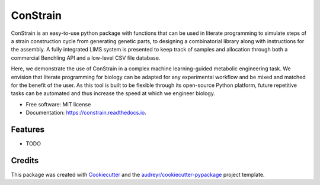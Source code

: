 =========
ConStrain
=========


.. image:: https://img.shields.io/pypi/v/constrain.svg
        :target: https://pypi.python.org/pypi/constrain

.. image:: https://img.shields.io/travis/hiyama341/constrain.svg
        :target: https://travis-ci.com/hiyama341/constrain

.. image:: https://readthedocs.org/projects/constrain/badge/?version=latest
        :target: https://constrain.readthedocs.io/en/latest/?version=latest
        :alt: Documentation Status



ConStrain is an easy-to-use python package with functions that can be used in literate programming to simulate steps of a strain construction cycle from generating genetic parts, to designing a combinatorial library along with instructions for the assembly. A fully integrated LIMS system is presented to keep track of samples and allocation through both a commercial Benchling API and a low-level CSV file database. 

Here, we demonstrate the use of ConStrain in a complex machine learning-guided metabolic engineering task. We envision that literate programming for biology can be adapted for any experimental workflow and be mixed and matched for the benefit of the user. As this tool is built to be flexible through its open-source Python platform, future repetitive tasks can be automated and thus increase the speed at which we engineer biology. 



* Free software: MIT license
* Documentation: https://constrain.readthedocs.io.


Features
--------

* TODO

Credits
-------

This package was created with Cookiecutter_ and the `audreyr/cookiecutter-pypackage`_ project template.

.. _Cookiecutter: https://github.com/audreyr/cookiecutter
.. _`audreyr/cookiecutter-pypackage`: https://github.com/audreyr/cookiecutter-pypackage
